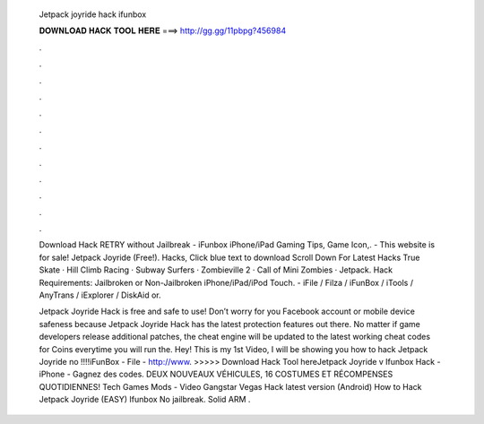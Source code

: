   Jetpack joyride hack ifunbox
  
  
  
  𝐃𝐎𝐖𝐍𝐋𝐎𝐀𝐃 𝐇𝐀𝐂𝐊 𝐓𝐎𝐎𝐋 𝐇𝐄𝐑𝐄 ===> http://gg.gg/11pbpg?456984
  
  
  
  .
  
  
  
  .
  
  
  
  .
  
  
  
  .
  
  
  
  .
  
  
  
  .
  
  
  
  .
  
  
  
  .
  
  
  
  .
  
  
  
  .
  
  
  
  .
  
  
  
  .
  
  Download Hack RETRY without Jailbreak - iFunbox iPhone/iPad Gaming Tips, Game Icon,.  - This website is for sale! Jetpack Joyride (Free!). Hacks, Click blue text to download Scroll Down For Latest Hacks True Skate · Hill Climb Racing · Subway Surfers · Zombieville 2 · Call of Mini Zombies · Jetpack. Hack Requirements: Jailbroken or Non-Jailbroken iPhone/iPad/iPod Touch. - iFile / Filza / iFunBox / iTools / AnyTrans / iExplorer / DiskAid or.
  
  Jetpack Joyride Hack is free and safe to use! Don’t worry for you Facebook account or mobile device safeness because Jetpack Joyride Hack has the latest protection features out there. No matter if game developers release additional patches, the cheat engine will be updated to the latest working cheat codes for Coins everytime you will run the. Hey! This is my 1st Video, I will be showing you how to hack Jetpack Joyride no !!!!iFunBox -  File - http://www. >>>>> Download Hack Tool hereJetpack Joyride v Ifunbox Hack - iPhone - Gagnez des codes. DEUX NOUVEAUX VÉHICULES, 16 COSTUMES ET RÉCOMPENSES QUOTIDIENNES! Tech Games Mods - Video Gangstar Vegas Hack latest version (Android) How to Hack Jetpack Joyride (EASY) Ifunbox No jailbreak. Solid ARM .
